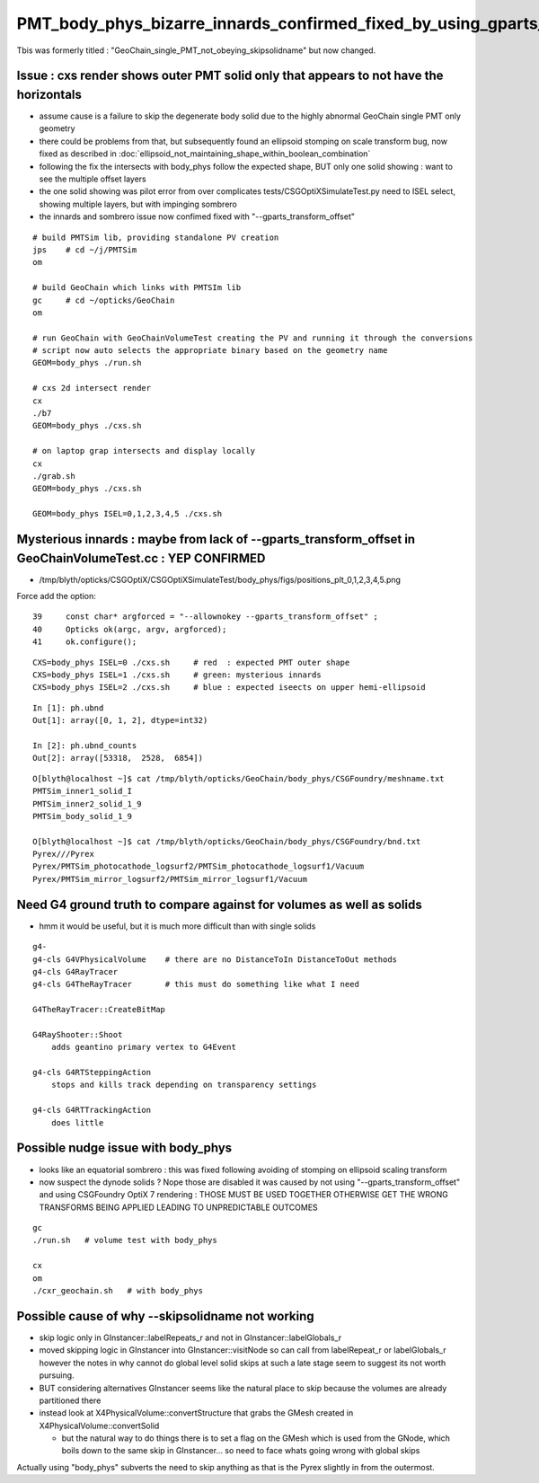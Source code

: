 PMT_body_phys_bizarre_innards_confirmed_fixed_by_using_gparts_transform_offset_option
============================================================================================

Tbis was formerly titled : "GeoChain_single_PMT_not_obeying_skipsolidname" 
but now changed. 


Issue : cxs render shows outer PMT solid only that appears to not have the horizontals
----------------------------------------------------------------------------------------

* assume cause is a failure to skip the degenerate body solid
  due to the highly abnormal GeoChain single PMT only geometry
  
* there could be problems from that, but subsequently found an ellipsoid stomping on scale transform bug, now
  fixed as described in :doc:`ellipsoid_not_maintaining_shape_within_boolean_combination`

* following the fix the intersects with body_phys follow the expected shape, BUT only 
  one solid showing : want to see the multiple offset layers 

* the one solid showing was pilot error from over complicates tests/CSGOptiXSimulateTest.py 
  need to ISEL select, showing multiple layers, but with impinging sombrero

* the innards and sombrero issue now confimed fixed with "--gparts_transform_offset"


::

    # build PMTSim lib, providing standalone PV creation 
    jps    # cd ~/j/PMTSim
    om

    # build GeoChain which links with PMTSIm lib 
    gc     # cd ~/opticks/GeoChain
    om

    # run GeoChain with GeoChainVolumeTest creating the PV and running it through the conversions
    # script now auto selects the appropriate binary based on the geometry name
    GEOM=body_phys ./run.sh   

    # cxs 2d intersect render
    cx 
    ./b7
    GEOM=body_phys ./cxs.sh 

    # on laptop grap intersects and display locally 
    cx 
    ./grab.sh 
    GEOM=body_phys ./cxs.sh 

    GEOM=body_phys ISEL=0,1,2,3,4,5 ./cxs.sh  


Mysterious innards : maybe from lack of --gparts_transform_offset in GeoChainVolumeTest.cc : YEP CONFIRMED
---------------------------------------------------------------------------------------------------------------

* /tmp/blyth/opticks/CSGOptiX/CSGOptiXSimulateTest/body_phys/figs/positions_plt_0,1,2,3,4,5.png

Force add the option::

     39     const char* argforced = "--allownokey --gparts_transform_offset" ;
     40     Opticks ok(argc, argv, argforced);
     41     ok.configure();


::

    CXS=body_phys ISEL=0 ./cxs.sh     # red  : expected PMT outer shape
    CXS=body_phys ISEL=1 ./cxs.sh     # green: mysterious innards
    CXS=body_phys ISEL=2 ./cxs.sh     # blue : expected iseects on upper hemi-ellipsoid


::

    In [1]: ph.ubnd                                                                                                                                                                                     
    Out[1]: array([0, 1, 2], dtype=int32)

    In [2]: ph.ubnd_counts                                                                                                                                                                              
    Out[2]: array([53318,  2528,  6854])


::

    O[blyth@localhost ~]$ cat /tmp/blyth/opticks/GeoChain/body_phys/CSGFoundry/meshname.txt 
    PMTSim_inner1_solid_I
    PMTSim_inner2_solid_1_9
    PMTSim_body_solid_1_9

    O[blyth@localhost ~]$ cat /tmp/blyth/opticks/GeoChain/body_phys/CSGFoundry/bnd.txt
    Pyrex///Pyrex
    Pyrex/PMTSim_photocathode_logsurf2/PMTSim_photocathode_logsurf1/Vacuum
    Pyrex/PMTSim_mirror_logsurf2/PMTSim_mirror_logsurf1/Vacuum



Need G4 ground truth to compare against for volumes as well as solids
------------------------------------------------------------------------

* hmm it would be useful, but it is much more difficult than with single solids 

::

   g4-
   g4-cls G4VPhysicalVolume    # there are no DistanceToIn DistanceToOut methods
   g4-cls G4RayTracer
   g4-cls G4TheRayTracer       # this must do something like what I need 
   
   G4TheRayTracer::CreateBitMap

   G4RayShooter::Shoot  
       adds geantino primary vertex to G4Event 

   g4-cls G4RTSteppingAction
       stops and kills track depending on transparency settings

   g4-cls G4RTTrackingAction
       does little


Possible nudge issue with body_phys
-------------------------------------

* looks like an equatorial sombrero : this was fixed following avoiding of stomping on ellipsoid scaling transform
* now suspect the dynode solids ? Nope those are disabled it was caused by not using "--gparts_transform_offset" and 
  using CSGFoundry OptiX 7 rendering : THOSE MUST BE USED TOGETHER OTHERWISE GET THE WRONG TRANSFORMS BEING APPLIED 
  LEADING TO UNPREDICTABLE OUTCOMES

::

   gc
   ./run.sh   # volume test with body_phys 

   cx
   om
   ./cxr_geochain.sh   # with body_phys    




Possible cause of why --skipsolidname not working
-----------------------------------------------------

* skip logic only in GInstancer::labelRepeats_r and not in GInstancer::labelGlobals_r


* moved skipping logic in GInstancer into GInstancer::visitNode so can 
  call from labelRepeat_r or labelGlobals_r however the notes in 
  why cannot do global level solid skips at such a late stage seem to 
  suggest its not worth pursuing. 

* BUT considering alternatives GInstancer seems like the natural place to skip
  because the volumes are already partitioned there 

* instead look at X4PhysicalVolume::convertStructure that grabs the 
  GMesh created in X4PhysicalVolume::convertSolid 

  * but the natural way to do things there is to set a flag on the GMesh 
    which is used from the GNode, which boils down to the same skip in 
    GInstancer... so need to face whats going wrong with global skips 
   

Actually using "body_phys" subverts the need to skip anything as that is
the Pyrex slightly in from the outermost.




